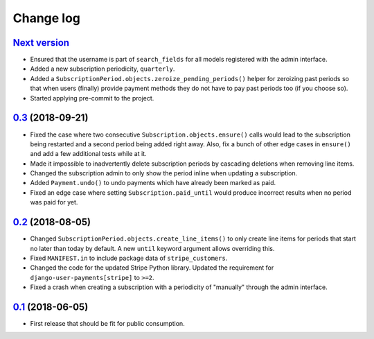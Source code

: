.. _changelog:

Change log
==========

`Next version`_
~~~~~~~~~~~~~~~

- Ensured that the username is part of ``search_fields`` for all models
  registered with the admin interface.
- Added a new subscription periodicity, ``quarterly``.
- Added a ``SubscriptionPeriod.objects.zeroize_pending_periods()``
  helper for zeroizing past periods so that when users (finally) provide
  payment methods they do not have to pay past periods too (if you
  choose so).
- Started applying pre-commit to the project.


`0.3`_ (2018-09-21)
~~~~~~~~~~~~~~~~~~~

- Fixed the case where two consecutive ``Subscription.objects.ensure()``
  calls would lead to the subscription being restarted and a second
  period being added right away. Also, fix a bunch of other edge cases
  in ``ensure()`` and add a few additional tests while at it.
- Made it impossible to inadvertently delete subscription periods by
  cascading deletions when removing line items.
- Changed the subscription admin to only show the period inline when
  updating a subscription.
- Added ``Payment.undo()`` to undo payments which have already been
  marked as paid.
- Fixed an edge case where setting ``Subscription.paid_until`` would
  produce incorrect results when no period was paid for yet.


`0.2`_ (2018-08-05)
~~~~~~~~~~~~~~~~~~~

- Changed ``SubscriptionPeriod.objects.create_line_items()`` to only
  create line items for periods that start no later than today by
  default. A new ``until`` keyword argument allows overriding this.
- Fixed ``MANIFEST.in`` to include package data of ``stripe_customers``.
- Changed the code for the updated Stripe Python library. Updated the
  requirement for ``django-user-payments[stripe]`` to ``>=2``.
- Fixed a crash when creating a subscription with a periodicity of
  "manually" through the admin interface.


`0.1`_ (2018-06-05)
~~~~~~~~~~~~~~~~~~~

- First release that should be fit for public consumption.


.. _0.1: https://github.com/matthiask/django-user-payments/commit/c6dc9474
.. _0.2: https://github.com/matthiask/django-user-payments/compare/0.1...0.2
.. _0.3: https://github.com/matthiask/django-user-payments/compare/0.2...0.3
.. _Next version: https://github.com/matthiask/django-user-payments/compare/0.3...master
